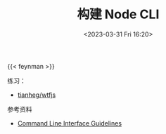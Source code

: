 #+TITLE: 构建 Node CLI
#+DATE: <2023-03-31 Fri 16:20>
#+TAGS[]: 技术

{{< feynman >}}

练习：

- [[https://github.com/tianheg/wtfjs][tianheg/wtfjs]]

参考资料

- [[https://clig.dev/][Command Line Interface Guidelines]]
